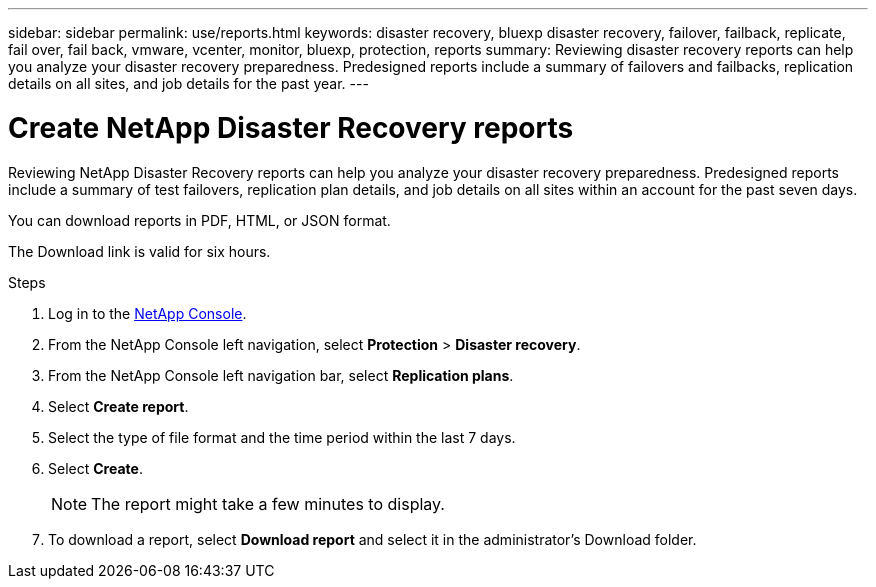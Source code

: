 ---
sidebar: sidebar
permalink: use/reports.html
keywords: disaster recovery, bluexp disaster recovery, failover, failback, replicate, fail over, fail back, vmware, vcenter, monitor, bluexp, protection, reports
summary: Reviewing disaster recovery reports can help you analyze your disaster recovery preparedness. Predesigned reports include a summary of failovers and failbacks, replication details on all sites, and job details for the past year. 
---

= Create NetApp Disaster Recovery reports
:hardbreaks:
:icons: font
:imagesdir: ../media/use/

[.lead]
Reviewing NetApp Disaster Recovery reports can help you analyze your disaster recovery preparedness. Predesigned reports include a summary of test failovers, replication plan details, and job details on all sites within an account for the past seven days. 

You can download reports in PDF, HTML, or JSON format. 


The Download link is valid for six hours. 

.Steps 

. Log in to the https://console.netapp.com/[NetApp Console^].

. From the NetApp Console left navigation, select *Protection* > *Disaster recovery*. 
 . From the NetApp Console left navigation bar, select *Replication plans*. 
. Select *Create report*.
. Select the type of file format and the time period within the last 7 days. 
. Select *Create*. 
+
NOTE: The report might take a few minutes to display. 
. To download a report, select *Download report* and select it in the administrator's Download folder.  





//== Create your own disaster recovery report

//You can create a custom report where you can specify the sites, replication plans, and data. You can specify whether to include failover and failback summaries for the past year, VM details for each replication plan, and job details for each replication plan for the past year. 

//. From the menu, select *Reports*. 
//. Before you create a report, refresh the data by clicking the *Refresh* option. 
//. Select the *Custom* option. 
//. Select *Add* to add a new report. 
//+
//image:dr-reports-add.png[Add custom report dialog]
//. Select the options to customize your report: 
//** Sites
//** Replication plans
//** Data
//*** Summary of failover and failbacks for the past year
//*** VM details for each replication plan
//*** Job details for each replication plan for the past year

//. Select *Add* to add a new report. 
//+
//Your custom report appears on the list of Custom reports. 
//+
//TIP: To see all the sites or plans included in the report, click the number to the right of the report name or plan names. 

//. Download your custom report by clicking on *Download*. 
